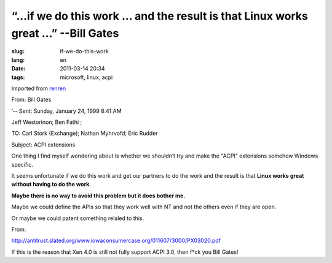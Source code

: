 “…if we do this work … and the result is that Linux works great …” --Bill Gates
=========================================================================================

:slug: if-we-do-this-work
:lang: en
:date: 2011-03-14 20:34
:tags: microsoft, linux, acpi

Imported from
`renren <http://blog.renren.com/blog/230263946/716517729>`_

From: Bill Gates

’-- Sent: Sunday, January 24, 1999 8:41 AM

Jeff Westorinon; Ben Fathi ;

TO: Carl Stork (Exchange); Nathan Myhrvofd; Eric Rudder

Subject: ACPI extensions

One thing I find myself wondering about is whether we shouldn’t try and
make the "ACPI" extensions somehow Windows specific.

It seems unfortunate if we do this work and get our partners to do the
work and the result is that **Linux works great without having to do the work**.

**Maybe there is no way to avoid this problem but it does bother me.**

Maybe we could define the APIs so that they work well with NT and not
the others even if they are open.

Or maybe we could patent something relaled to this.

From:

`http://antitrust.slated.org/www.iowaconsumercase.org/011607/3000/PX03020.pdf <http://antitrust.slated.org/www.iowaconsumercase.org/011607/3000/PX03020.pdf>`_

If this is the reason that Xen 4.0 is still not fully support ACPI 3.0, then f*ck
you Bill Gates!

